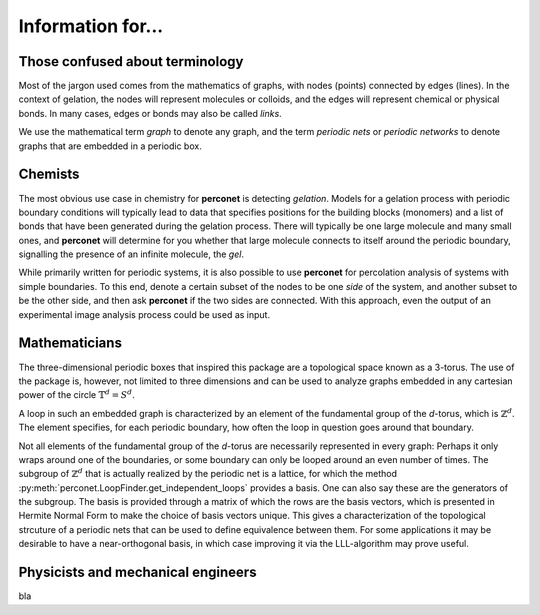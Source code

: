 Information for...
==================

Those confused about terminology
--------------------------------
Most of the jargon used comes from the mathematics of graphs, with nodes (points) connected
by edges (lines). In the context of gelation, the nodes will represent molecules or
colloids, and the edges will represent chemical or physical bonds. In many cases, edges
or bonds may also be called *links*.

We use the mathematical term *graph* to denote any graph, and the term *periodic nets*
or *periodic networks* to denote graphs that are embedded in a periodic box.

Chemists
--------
The most obvious use case in chemistry for **perconet** is detecting *gelation*.
Models for a gelation process with periodic boundary conditions will typically lead
to data that specifies positions for the building blocks (monomers) and a list
of bonds that have been generated during the gelation process. There will typically
be one large molecule and many small ones, and **perconet** will determine
for you whether that large molecule connects to itself around the periodic
boundary, signalling the presence of an infinite molecule, the *gel*.

While primarily written for periodic systems, it is also possible to use **perconet**
for percolation analysis of systems with simple boundaries. To this end, denote
a certain subset of the nodes to be one *side* of the system, and another subset
to be the other side, and then ask **perconet** if the two sides are connected.
With this approach, even the output of an experimental image analysis 
process could be used as input.


Mathematicians
--------------
The three-dimensional periodic boxes that inspired this package are a 
topological space known as a 3-torus. The use of the package is, however, not
limited to three dimensions and can be used to analyze graphs embedded
in any cartesian power of the circle :math:`\mathbb{T}^d=S^d`.

A loop in such an embedded graph is characterized by an element of the fundamental group
of the `d`-torus, which is :math:`\mathbb{Z}^d`. The element specifies, for each
periodic boundary, how often the loop in question goes around that boundary.
 
Not all elements of the fundamental group of the `d`-torus are necessarily represented
in every graph: Perhaps it only wraps around one of the boundaries,
or some boundary can only be looped around an even number of times.
The subgroup of :math:`\mathbb{Z}^d` that is actually realized by the periodic
net is a lattice, for which the method
:py:meth:`perconet.LoopFinder.get_independent_loops` provides a basis.
One can also say these are the generators of the subgroup. The basis
is provided through a matrix of which the rows are the basis vectors,
which is presented in Hermite Normal Form to make the choice of basis vectors
unique. This gives a characterization of the topological strcuture of a periodic nets
that can be used to define equivalence between them.
For some
applications it may be desirable to have a near-orthogonal basis, in which
case improving it via the LLL-algorithm may prove useful.


Physicists and mechanical engineers
-----------------------------------

bla